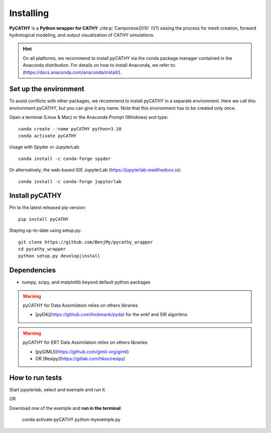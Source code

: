 .. _installing:

Installing
==========   
    
**PyCATHY** is a **Python wrapper for CATHY** :cite:p:`Camporese2010` (V1) easing the process for mesh creation, forward hydrological modeling, and output visualization of CATHY simulations.


.. hint:: On all platforms, we recommend to install pyCATHY via the conda package manager contained in the Anaconda distribution. For details on how to install Anaconda, we refer to: (https://docs.anaconda.com/anaconda/install/). 


Set up the environment
----------------------

To avoid conflicts with other packages, we recommend to install pyCATHY in a separate environment. Here we call this environment pyCATHY, but you can give it any name. Note that this environment has to be created only once.

Open a terminal (Linux & Mac) or the Anaconda Prompt (Windows) and type::

	conda create --name pyCATHY python=3.10
	conda activate pyCATHY

Usage with Spyder or JupyterLab::

	conda install -c conda-forge spyder
	
Or alternatively, the web-based IDE JupyterLab (https://jupyterlab.readthedocs.io)::

	conda install -c conda-forge jupyterlab

	
Install pyCATHY
---------------

Pin to the latest released pip version::

    pip install pyCATHY
	
Staying up-to-date using setup.py::

    git clone https://github.com/BenjMy/pycathy_wrapper
    cd pycathy_wrapper
    python setup.py develop|install



Dependencies
------------
- numpy, scipy, and matplotlib beyond default python packages

.. warning:: pyCATHY for Data Assimilation relies on others libraries 

   - [pyDA](https://github.com/hickmank/pyda) for the enkf and SIR algoritms


.. warning:: pyCATHY for ERT Data Assimilation relies on others libraries 

   - [pyGIMLI](https://github.com/gimli-org/gimli) 
   - OR [Resipy](https://gitlab.com/hkex/resipy)
		


How to run tests
----------------

Start jupyterlab, select and exemple and run it. 

OR 

Download one of the exemple and **run in the terminal**:

    conda activate pyCATHY
    python myexemple.py


